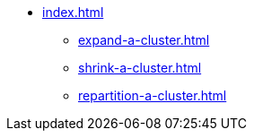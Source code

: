 * xref:index.adoc[]
** xref:expand-a-cluster.adoc[]
** xref:shrink-a-cluster.adoc[]
** xref:repartition-a-cluster.adoc[]